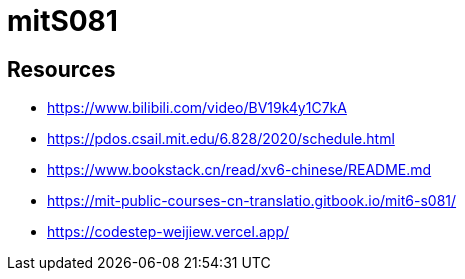 = mitS081

== Resources

* https://www.bilibili.com/video/BV19k4y1C7kA
* https://pdos.csail.mit.edu/6.828/2020/schedule.html
* https://www.bookstack.cn/read/xv6-chinese/README.md
* https://mit-public-courses-cn-translatio.gitbook.io/mit6-s081/
* https://codestep-weijiew.vercel.app/
